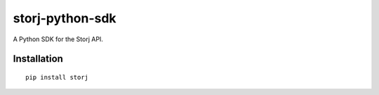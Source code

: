 ################
storj-python-sdk
################

|pypi|_ |Build|_ |CodeHealth|_ |Coverage|_ |Requirements|_ |Documentation|_

|License|_ |Project|_

A Python SDK for the Storj API.


============
Installation
============

::

    pip install storj


.. |pypi| image:: https://img.shields.io/pypi/v/storj.svg
.. _pypi: https://pypi.python.org/pypi/storj/

.. |Build| image:: https://travis-ci.org/Storj/storj-python-sdk.svg?branch=master
.. _Build: https://travis-ci.org/Storj/storj-python-sdk

.. |CodeHealth| image:: https://landscape.io/github/Storj/storj-python-sdk/master/landscape.svg?style=flat
.. _CodeHealth: https://landscape.io/github/Storj/storj-python-sdk

.. |Coverage| image:: https://coveralls.io/repos/github/Storj/storj-python-sdk/badge.svg?branch=master
.. _Coverage: https://coveralls.io/r/Storj/storj-python-sdk

.. |Requirements| image:: https://requires.io/github/Storj/storj-python-sdk/requirements.svg?branch=master
.. _Requirements: https://requires.io/github/Storj/storj-python-sdk/requirements/?branch=master

.. |Documentation| image:: https://readthedocs.org/projects/storj-python-sdk/badge/?version=master
.. _Documentation: https://storj-python-sdk.readthedocs.io/en/latest/?badge=master

.. |License| image:: https://img.shields.io/badge/license-MIT-blue.svg?style=flat
.. _License: https://raw.githubusercontent.com/Storj/storj-python-sdk/master/LICENSE

.. |Project| image:: https://www.openhub.net/p/python-storj-sdk/widgets/project_thin_badge.gif
.. _Project: https://www.openhub.net/p/python-storj-sdk
